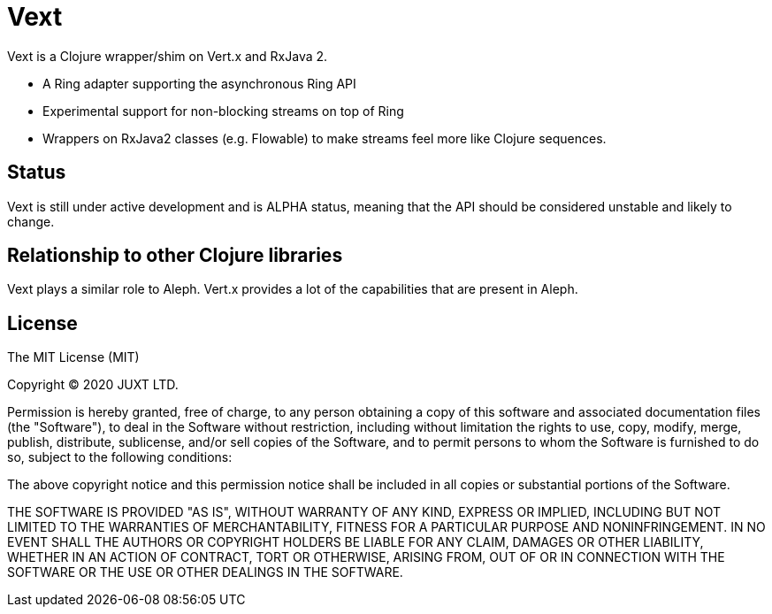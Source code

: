 = Vext

Vext is a Clojure wrapper/shim on Vert.x and RxJava 2.

* A Ring adapter supporting the asynchronous Ring API

* Experimental support for non-blocking streams on top of Ring

* Wrappers on RxJava2 classes (e.g. Flowable) to make streams feel more like
  Clojure sequences.

== Status

Vext is still under active development and is ALPHA status, meaning that the API
should be considered unstable and likely to change.

== Relationship to other Clojure libraries

Vext plays a similar role to Aleph. Vert.x provides a lot of the capabilities
that are present in Aleph.

== License

The MIT License (MIT)

Copyright © 2020 JUXT LTD.

Permission is hereby granted, free of charge, to any person obtaining a copy of this software and associated documentation files (the "Software"), to deal in the Software without restriction, including without limitation the rights to use, copy, modify, merge, publish, distribute, sublicense, and/or sell copies of the Software, and to permit persons to whom the Software is furnished to do so, subject to the following conditions:

The above copyright notice and this permission notice shall be included in all copies or substantial portions of the Software.

THE SOFTWARE IS PROVIDED "AS IS", WITHOUT WARRANTY OF ANY KIND, EXPRESS OR IMPLIED, INCLUDING BUT NOT LIMITED TO THE WARRANTIES OF MERCHANTABILITY, FITNESS FOR A PARTICULAR PURPOSE AND NONINFRINGEMENT. IN NO EVENT SHALL THE AUTHORS OR COPYRIGHT HOLDERS BE LIABLE FOR ANY CLAIM, DAMAGES OR OTHER LIABILITY, WHETHER IN AN ACTION OF CONTRACT, TORT OR OTHERWISE, ARISING FROM, OUT OF OR IN CONNECTION WITH THE SOFTWARE OR THE USE OR OTHER DEALINGS IN THE SOFTWARE.
